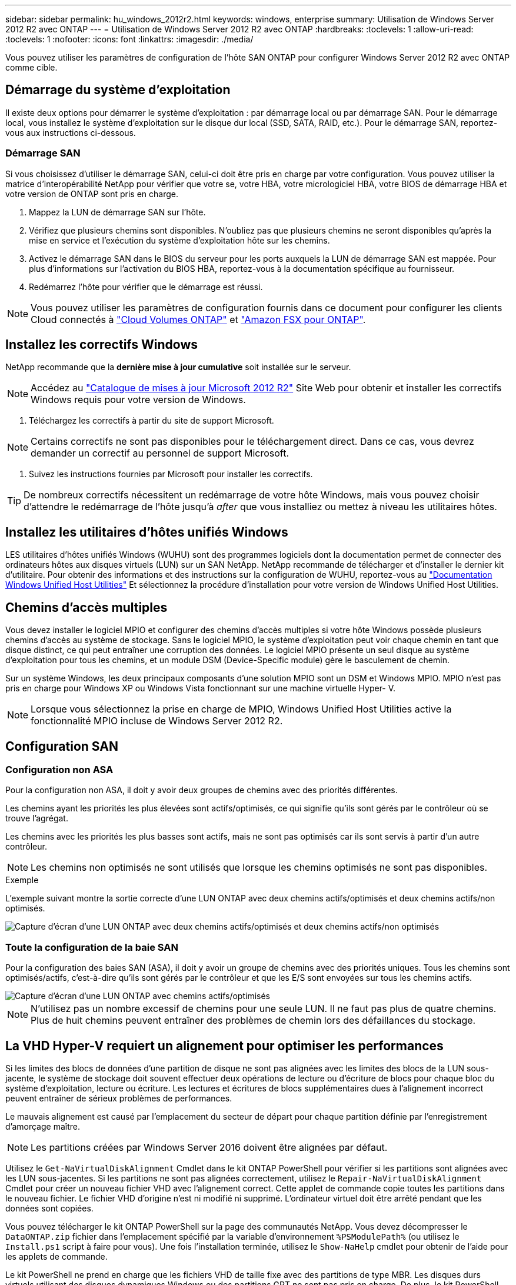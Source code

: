 ---
sidebar: sidebar 
permalink: hu_windows_2012r2.html 
keywords: windows, enterprise 
summary: Utilisation de Windows Server 2012 R2 avec ONTAP 
---
= Utilisation de Windows Server 2012 R2 avec ONTAP
:hardbreaks:
:toclevels: 1
:allow-uri-read: 
:toclevels: 1
:nofooter: 
:icons: font
:linkattrs: 
:imagesdir: ./media/


[role="lead"]
Vous pouvez utiliser les paramètres de configuration de l'hôte SAN ONTAP pour configurer Windows Server 2012 R2 avec ONTAP comme cible.



== Démarrage du système d'exploitation

Il existe deux options pour démarrer le système d'exploitation : par démarrage local ou par démarrage SAN. Pour le démarrage local, vous installez le système d'exploitation sur le disque dur local (SSD, SATA, RAID, etc.). Pour le démarrage SAN, reportez-vous aux instructions ci-dessous.



=== Démarrage SAN

Si vous choisissez d'utiliser le démarrage SAN, celui-ci doit être pris en charge par votre configuration. Vous pouvez utiliser la matrice d'interopérabilité NetApp pour vérifier que votre se, votre HBA, votre micrologiciel HBA, votre BIOS de démarrage HBA et votre version de ONTAP sont pris en charge.

. Mappez la LUN de démarrage SAN sur l'hôte.
. Vérifiez que plusieurs chemins sont disponibles. N'oubliez pas que plusieurs chemins ne seront disponibles qu'après la mise en service et l'exécution du système d'exploitation hôte sur les chemins.
. Activez le démarrage SAN dans le BIOS du serveur pour les ports auxquels la LUN de démarrage SAN est mappée. Pour plus d'informations sur l'activation du BIOS HBA, reportez-vous à la documentation spécifique au fournisseur.
. Redémarrez l'hôte pour vérifier que le démarrage est réussi.



NOTE: Vous pouvez utiliser les paramètres de configuration fournis dans ce document pour configurer les clients Cloud connectés à link:https://docs.netapp.com/us-en/cloud-manager-cloud-volumes-ontap/index.html["Cloud Volumes ONTAP"^] et link:https://docs.netapp.com/us-en/cloud-manager-fsx-ontap/index.html["Amazon FSX pour ONTAP"^].



== Installez les correctifs Windows

NetApp recommande que la *dernière mise à jour cumulative* soit installée sur le serveur.


NOTE: Accédez au link:https://www.catalog.update.microsoft.com/Search.aspx?q=Update+Windows+Server+2012_R2["Catalogue de mises à jour Microsoft 2012 R2"^] Site Web pour obtenir et installer les correctifs Windows requis pour votre version de Windows.

. Téléchargez les correctifs à partir du site de support Microsoft.



NOTE: Certains correctifs ne sont pas disponibles pour le téléchargement direct. Dans ce cas, vous devrez demander un correctif au personnel de support Microsoft.

. Suivez les instructions fournies par Microsoft pour installer les correctifs.



TIP: De nombreux correctifs nécessitent un redémarrage de votre hôte Windows, mais vous pouvez choisir d'attendre le redémarrage de l'hôte jusqu'à _after_ que vous installiez ou mettez à niveau les utilitaires hôtes.



== Installez les utilitaires d'hôtes unifiés Windows

LES utilitaires d'hôtes unifiés Windows (WUHU) sont des programmes logiciels dont la documentation permet de connecter des ordinateurs hôtes aux disques virtuels (LUN) sur un SAN NetApp. NetApp recommande de télécharger et d'installer le dernier kit d'utilitaire. Pour obtenir des informations et des instructions sur la configuration de WUHU, reportez-vous au link:https://docs.netapp.com/us-en/ontap-sanhost/hu_wuhu_71_rn.html["Documentation Windows Unified Host Utilities"] Et sélectionnez la procédure d'installation pour votre version de Windows Unified Host Utilities.



== Chemins d'accès multiples

Vous devez installer le logiciel MPIO et configurer des chemins d'accès multiples si votre hôte Windows possède plusieurs chemins d'accès au système de stockage. Sans le logiciel MPIO, le système d'exploitation peut voir chaque chemin en tant que disque distinct, ce qui peut entraîner une corruption des données. Le logiciel MPIO présente un seul disque au système d'exploitation pour tous les chemins, et un module DSM (Device-Specific module) gère le basculement de chemin.

Sur un système Windows, les deux principaux composants d'une solution MPIO sont un DSM et Windows MPIO. MPIO n'est pas pris en charge pour Windows XP ou Windows Vista fonctionnant sur une machine virtuelle Hyper- V.


NOTE: Lorsque vous sélectionnez la prise en charge de MPIO, Windows Unified Host Utilities active la fonctionnalité MPIO incluse de Windows Server 2012 R2.



== Configuration SAN



=== Configuration non ASA

Pour la configuration non ASA, il doit y avoir deux groupes de chemins avec des priorités différentes.

Les chemins ayant les priorités les plus élevées sont actifs/optimisés, ce qui signifie qu'ils sont gérés par le contrôleur où se trouve l'agrégat.

Les chemins avec les priorités les plus basses sont actifs, mais ne sont pas optimisés car ils sont servis à partir d'un autre contrôleur.


NOTE: Les chemins non optimisés ne sont utilisés que lorsque les chemins optimisés ne sont pas disponibles.

.Exemple
L'exemple suivant montre la sortie correcte d'une LUN ONTAP avec deux chemins actifs/optimisés et deux chemins actifs/non optimisés.

image::nonasa.png[Capture d'écran d'une LUN ONTAP avec deux chemins actifs/optimisés et deux chemins actifs/non optimisés]



=== Toute la configuration de la baie SAN

Pour la configuration des baies SAN (ASA), il doit y avoir un groupe de chemins avec des priorités uniques. Tous les chemins sont optimisés/actifs, c'est-à-dire qu'ils sont gérés par le contrôleur et que les E/S sont envoyées sur tous les chemins actifs.

image::asa.png[Capture d'écran d'une LUN ONTAP avec chemins actifs/optimisés]


NOTE: N'utilisez pas un nombre excessif de chemins pour une seule LUN. Il ne faut pas plus de quatre chemins. Plus de huit chemins peuvent entraîner des problèmes de chemin lors des défaillances du stockage.



== La VHD Hyper-V requiert un alignement pour optimiser les performances

Si les limites des blocs de données d'une partition de disque ne sont pas alignées avec les limites des blocs de la LUN sous-jacente, le système de stockage doit souvent effectuer deux opérations de lecture ou d'écriture de blocs pour chaque bloc du système d'exploitation, lecture ou écriture. Les lectures et écritures de blocs supplémentaires dues à l'alignement incorrect peuvent entraîner de sérieux problèmes de performances.

Le mauvais alignement est causé par l'emplacement du secteur de départ pour chaque partition définie par l'enregistrement d'amorçage maître.


NOTE: Les partitions créées par Windows Server 2016 doivent être alignées par défaut.

Utilisez le `Get-NaVirtualDiskAlignment` Cmdlet dans le kit ONTAP PowerShell pour vérifier si les partitions sont alignées avec les LUN sous-jacentes. Si les partitions ne sont pas alignées correctement, utilisez le `Repair-NaVirtualDiskAlignment` Cmdlet pour créer un nouveau fichier VHD avec l’alignement correct. Cette applet de commande copie toutes les partitions dans le nouveau fichier. Le fichier VHD d'origine n'est ni modifié ni supprimé. L'ordinateur virtuel doit être arrêté pendant que les données sont copiées.

Vous pouvez télécharger le kit ONTAP PowerShell sur la page des communautés NetApp. Vous devez décompresser le `DataONTAP.zip` fichier dans l'emplacement spécifié par la variable d'environnement `%PSModulePath%` (ou utilisez le `Install.ps1` script à faire pour vous). Une fois l'installation terminée, utilisez le `Show-NaHelp` cmdlet pour obtenir de l'aide pour les applets de commande.

Le kit PowerShell ne prend en charge que les fichiers VHD de taille fixe avec des partitions de type MBR. Les disques durs virtuels utilisant des disques dynamiques Windows ou des partitions GPT ne sont pas pris en charge. De plus, le kit PowerShell requiert une taille de partition minimale de 4 Go. Les partitions plus petites ne peuvent pas être correctement alignées.


NOTE: Pour les machines virtuelles Linux utilisant le chargeur de démarrage GRUB sur un VHD, vous devez mettre à jour la configuration de démarrage après avoir exécuté le kit d'outils PowerShell.



=== Réinstallez GRUB pour les invités Linux après avoir corrigé l'alignement MBR avec PowerShell Toolkit

Après exécution `mbralign` Sur les disques pour corriger l'alignement MBR avec PowerShell Toolkit sur les systèmes d'exploitation invités Linux à l'aide du chargeur de démarrage GRUB, vous devez réinstaller GRUB pour vous assurer que le système d'exploitation invité démarre correctement.

L'applet de commande PowerShell Toolkit est terminée sur le fichier VHD de la machine virtuelle. Cette rubrique s'applique uniquement aux systèmes d'exploitation invités Linux utilisant le chargeur de démarrage GRUB et `SystemRescueCd`.

. Montez l'image ISO du disque 1 des CD d'installation pour la version correcte de Linux pour la machine virtuelle.
. Ouvrez la console de la machine virtuelle dans Hyper-V Manager.
. Si la machine virtuelle est en cours d'exécution et affichée sur l'écran GRUB, cliquez dans la zone d'affichage pour vous assurer qu'elle est active, puis cliquez sur l'icône de la barre d'outils *Ctrl-Alt-Suppr* pour redémarrer la machine virtuelle. Si la machine virtuelle n'est pas en cours d'exécution, démarrez-la, puis cliquez immédiatement dans la zone d'affichage pour vous assurer qu'elle est active.
. Dès que l'écran de démarrage du BIOS VMware s'affiche, appuyez une fois sur la touche *Esc*. Le menu de démarrage s'affiche.
. Dans le menu de démarrage, sélectionnez *CD-ROM*.
. Sur l'écran de démarrage Linux, entrez : `linux rescue`
. Prenez les valeurs par défaut pour Anaconda (les écrans de configuration bleu/rouge). La mise en réseau est facultative.
. Lancer GRUB en entrant : `grub`
. S'il n'y a qu'un seul disque virtuel dans cette machine virtuelle, ou s'il y a plusieurs disques, mais que le premier est le disque d'amorçage, exécutez les commandes GRUB suivantes :


[listing]
----
root (hd0,0)
setup (hd0)
quit
----
Si vous avez plusieurs disques virtuels dans la machine virtuelle, et que le disque de démarrage n'est pas le premier disque, ou que vous corrigez GRUB en démarrant à partir du VHD de sauvegarde mal aligné, entrez la commande suivante pour identifier le disque de démarrage :

[listing]
----
find /boot/grub/stage1
----
Exécutez ensuite les commandes suivantes :

[listing]
----
root (boot_disk,0)
setup (boot_disk)
quit
----

NOTE: Notez bien que `boot_disk`, ci-dessus, est un espace réservé pour l'identificateur de disque réel du disque d'amorçage.

. Appuyez sur *Ctrl-D* pour vous déconnecter.


Le sauvetage Linux s'arrête, puis redémarre.



== Paramètres recommandés

Sur les systèmes utilisant FC, les valeurs de délai suivantes pour les HBA FC Emulex et QLogic sont requises lorsque MPIO est sélectionné.

Pour les HBA Fibre Channel d'Emulex :

[cols="2*"]
|===
| Type de propriété | Valeur de propriété 


| LinkTimeOut | 1 


| NodeTimeOut | 10 
|===
Pour les HBA Fibre Channel QLogic :

[cols="2*"]
|===
| Type de propriété | Valeur de propriété 


| LinkDownTimeOut | 1 


| PortDownloyCount | 10 
|===

NOTE: Windows Unified Host Utility définit ces valeurs. Pour obtenir des informations détaillées sur les réglages recommandés, reportez-vous au link:https://docs.netapp.com/us-en/ontap-sanhost/hu_wuhu_71_rn.html["Documentation relative aux utilitaires d'hôtes Windows"] Et sélectionnez la procédure d'installation pour votre version de Windows Unified Host Utilities.



== Problèmes connus

Il n'y a aucun problème connu pour la version de Windows Server 2012 R2 avec ONTAP.
